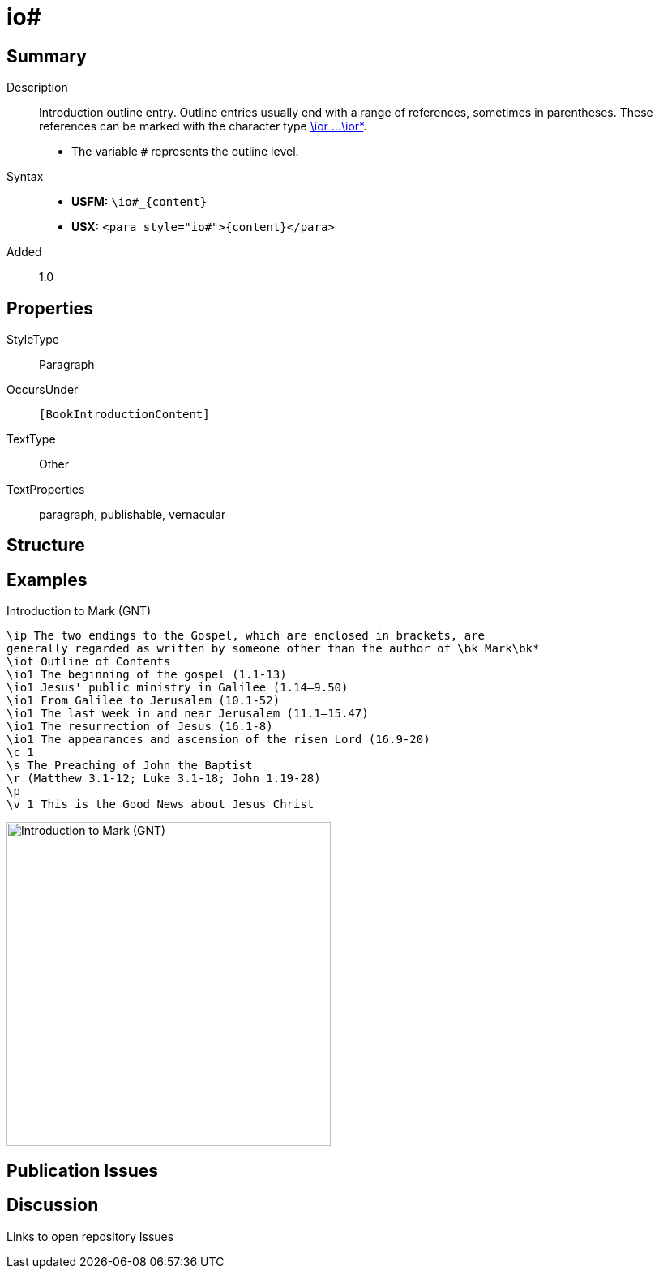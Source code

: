 = io#
:description: Introduction outline entry
:url-repo: https://github.com/usfm-bible/tcdocs/blob/main/markers/para/io.adoc
:noindex:
ifndef::localdir[]
:source-highlighter: rouge
:localdir: ../
endif::[]
:imagesdir: {localdir}/images

// tag::public[]

== Summary

Description:: Introduction outline entry. Outline entries usually end with a range of references, sometimes in parentheses. These references can be marked with the character type xref:char:introductions/ior.adoc[\ior ...\ior*].
* The variable `#` represents the outline level.
Syntax::
* *USFM:* `+\io#_{content}+`
* *USX:* `+<para style="io#">{content}</para>+`
// tag::spec[]
Added:: 1.0
// end::spec[]

== Properties

StyleType:: Paragraph
OccursUnder:: `[BookIntroductionContent]`
TextType:: Other
TextProperties:: paragraph, publishable, vernacular

== Structure

== Examples

.Introduction to Mark (GNT)
[source#src-para-io_1,usfm,highlight=4..9]
----
\ip The two endings to the Gospel, which are enclosed in brackets, are 
generally regarded as written by someone other than the author of \bk Mark\bk*
\iot Outline of Contents
\io1 The beginning of the gospel (1.1-13)
\io1 Jesus' public ministry in Galilee (1.14–9.50)
\io1 From Galilee to Jerusalem (10.1-52)
\io1 The last week in and near Jerusalem (11.1–15.47)
\io1 The resurrection of Jesus (16.1-8)
\io1 The appearances and ascension of the risen Lord (16.9-20)
\c 1
\s The Preaching of John the Baptist
\r (Matthew 3.1-12; Luke 3.1-18; John 1.19-28)
\p
\v 1 This is the Good News about Jesus Christ
----

image::para/io_1.jpg[Introduction to Mark (GNT),400]

== Publication Issues

// end::public[]

== Discussion

Links to open repository Issues
